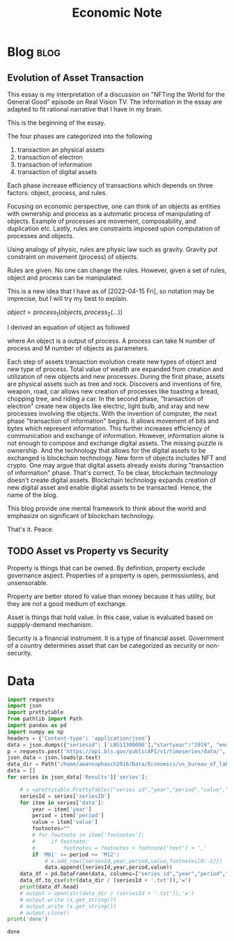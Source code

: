 #+TITLE: Economic Note
#+filetags: economic
#+hugo_base_dir: /home/awannaphasch2016/org/projects/sideprojects/website/my-website/hugo/quickstart

* Blog :blog:
** Evolution of Asset Transaction
:PROPERTIES:
:EXPORT_FILE_NAME: Evolution of Asset Transaction
:ID:       d97b1200-f8af-4277-9786-fe3ce103bfa6
:END:

This essay is my interpretation of a discussion on "NFTing the World for the General Good" episode on Real Vision TV. The information in the essay are adapted to fit rational narrative that I have in my brain.

This is the beginning of the essay.

The four phases are categorized into the following
1. transaction an physical assets
2. transaction of electron
3. transaction of information
4. transaction of digital assets

Each phase increase efficiency of transactions which depends on three factors: object, process, and rules.

Focusing on economic perspective, one can think of an objects as entities with ownership and process as a automatic process of manipulating of objects. Example of processes are movement, composability, and duplication etc. Lastly, rules are constraints imposed upon computation of processes and objects.

Using analogy of physic, rules are physic law such as gravity. Gravity put constraint on movement (process) of objects.

Rules are given. No one can change the rules. However, given a set of rules, object and process can be manipulated.

This is a new idea that I have as of [2022-04-15 Fri], so notation may be imprecise, but I will try my best to explain.

$object = process_1(objects, process_2(...))$

I derived an equation of object as followed

where An object is a output of process. A process can take N number of process and M number of objects as parameters.

Each step of assets transaction evolution create new types of object and new type of process. Total value of wealth are expanded from creation and utilization of new objects and new processes. During the first phase, assets are physical assets such as tree and rock. Discovers and inventions of fire, weapon, road, car allows new creation of processes like toasting a bread, chopping tree, and riding a car. In the second phase, "transaction of electron" create new objects like electric, light bulb, and xray and new processes involving the objects. With the invention of computer, the next phase "transaction of information" begins. It allows movement of bits and bytes which represent information. This further increases efficiency of communication and exchange of information. However, information alone is not enough to compose and exchange digital assets. The missing puzzle is ownership. And the technology that allows for the digital assets to be exchanged is blockchain technology. New form of objects includes NFT and crypto. One may argue that digital assets already exists during "transaction of information" phase. That's correct. To be clear, blockchain technology doesn't create digital assets. Blockchain technology expands creation of new digital asset and enable digital assets to be transacted. Hence, the name of the blog.

This blog provide one mental framework to think about the world and emphasize on significant of blockchain technology.

That's it.
Peace.
** TODO Asset vs Property vs Security
:PROPERTIES:
:ID:       b3436ffd-1c76-486c-9a31-7b33d3018313
:END:

Property is things that can be owned. By definition, property exclude governance aspect. Properties of a property is open, permissionless, and unsensorable.

Property are better stored fo value than money because it has utility, but they are not a good medium of exchange.

Asset is things that hold value. In this case, value is evaluated based on suppply-demand mechanism.

Security is a financial instrument. It is a type of financial asset. Government of a country determines asset that can be categorized as security or non-security.
* Data
:PROPERTIES:
:ID:       84ff272e-0938-49be-bf52-e1020c0d00cd
:END:
#+BEGIN_SRC python :results output :cache yes
import requests
import json
import prettytable
from pathlib import Path
import pandas as pd
import numpy as np
headers = {'Content-type': 'application/json'}
data = json.dumps({"seriesid": ['LNS11300000'],"startyear":"2019", "endyear":"2022"})
p = requests.post('https://api.bls.gov/publicAPI/v1/timeseries/data/', data=data, headers=headers)
json_data = json.loads(p.text)
data_dir = Path("/home/awannaphasch2016/Data/Economics/us_bureau_of_labor_statistics/")
data = []
for series in json_data['Results']['series']:

    # x =prettytable.PrettyTable(["series id","year","period","value","footnotes"])
    seriesId = series['seriesID']
    for item in series['data']:
        year = item['year']
        period = item['period']
        value = item['value']
        footnotes=""
        # for footnote in item['footnotes']:
        #     if footnote:
        #         footnotes = footnotes + footnote['text'] + ','
        if 'M01' <= period <= 'M12':
            # x.add_row([seriesId,year,period,value,footnotes[0:-1]])
            data.append([seriesId,year,period,value))
    data_df = pd.DataFrame(data, columns=["series id","year","period","value"])
    data_df.to_csv(str(data_dir / (seriesId + '.txt')),'w')
    print(data_df.head)
    # output = open(str(data_dir / (seriesId + '.txt')),'w')
    # output.write (x.get_string())
    # output.write (x.get_string())
    # output.close()
print('done')
#+END_SRC

#+RESULTS[5fec3a60b3aa028cc17b92faf5f352ddaa7e01e3]:
: done
